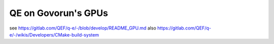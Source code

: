 ====================
QE on Govorun's GPUs
====================


see https://gitlab.com/QEF/q-e/-/blob/develop/README_GPU.md
also https://gitlab.com/QEF/q-e/-/wikis/Developers/CMake-build-system







